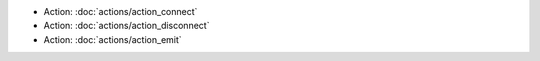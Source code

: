 .. Generated meta information for mod_signal.

* Action: :doc:`actions/action_connect`

* Action: :doc:`actions/action_disconnect`

* Action: :doc:`actions/action_emit`

